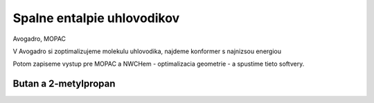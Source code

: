 ===========================
Spalne entalpie uhlovodikov
===========================

Avogadro, MOPAC

V Avogadro si zoptimalizujeme molekulu uhlovodika, najdeme konformer 
s najnizsou energiou

Potom zapiseme vystup pre MOPAC a NWCHem - optimalizacia geometrie -
a spustime tieto softvery.

Butan a 2-metylpropan
---------------------

